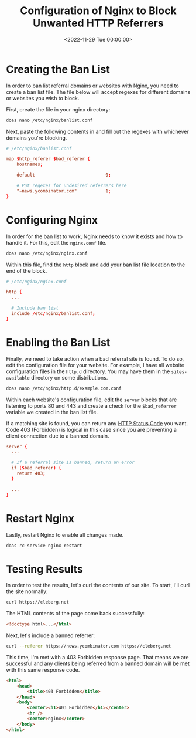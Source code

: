 #+date:        <2022-11-29 Tue 00:00:00>
#+title:       Configuration of Nginx to Block Unwanted HTTP Referrers
#+description: Technical guide to implementing a referrer ban list in Nginx configurations to prevent access from undesired domains and improve web server security.
#+slug:        nginx-referrer-ban-list
#+filetags:    :nginx:security:webserver:

* Creating the Ban List

In order to ban list referral domains or websites with Nginx, you need
to create a ban list file. The file below will accept regexes for
different domains or websites you wish to block.

First, create the file in your nginx directory:

#+begin_src sh
doas nano /etc/nginx/banlist.conf
#+end_src

Next, paste the following contents in and fill out the regexes with
whichever domains you're blocking.

#+begin_src conf
# /etc/nginx/banlist.conf

map $http_referer $bad_referer {
    hostnames;

    default                           0;

    # Put regexes for undesired referrers here
    "~news.ycombinator.com"           1;
}
#+end_src

* Configuring Nginx

In order for the ban list to work, Nginx needs to know it exists and how
to handle it. For this, edit the =nginx.conf= file.

#+begin_src sh
doas nano /etc/nginx/nginx.conf
#+end_src

Within this file, find the =http= block and add your ban list file
location to the end of the block.

#+begin_src conf
# /etc/nginx/nginx.conf

http {
  ...

  # Include ban list
  include /etc/nginx/banlist.conf;
}
#+end_src

* Enabling the Ban List

Finally, we need to take action when a bad referral site is found. To do
so, edit the configuration file for your website. For example, I have
all website configuration files in the =http.d= directory. You may have
them in the =sites-available= directory on some distributions.

#+begin_src sh
doas nano /etc/nginx/http.d/example.com.conf
#+end_src

Within each website's configuration file, edit the =server= blocks that
are listening to ports 80 and 443 and create a check for the
=$bad_referrer= variable we created in the ban list file.

If a matching site is found, you can return any
[[https://en.wikipedia.org/wiki/List_of_HTTP_status_codes][HTTP Status
Code]] you want. Code 403 (Forbidden) is logical in this case since you
are preventing a client connection due to a banned domain.

#+begin_src conf
server {
  ...

  # If a referral site is banned, return an error
  if ($bad_referer) {
    return 403;
  }

  ...
}
#+end_src

* Restart Nginx

Lastly, restart Nginx to enable all changes made.

#+begin_src sh
doas rc-service nginx restart
#+end_src

* Testing Results

In order to test the results, let's curl the contents of our site. To
start, I'll curl the site normally:

#+begin_src sh
curl https://cleberg.net
#+end_src

The HTML contents of the page come back successfully:

#+begin_src html
<!doctype html>...</html>
#+end_src

Next, let's include a banned referrer:

#+begin_src sh
curl --referer https://news.ycombinator.com https://cleberg.net
#+end_src

This time, I'm met with a 403 Forbidden response page. That means we are
successful and any clients being referred from a banned domain will be
met with this same response code.

#+begin_src html
<html>
    <head>
        <title>403 Forbidden</title>
    </head>
    <body>
        <center><h1>403 Forbidden</h1></center>
        <hr />
        <center>nginx</center>
    </body>
</html>
#+end_src

